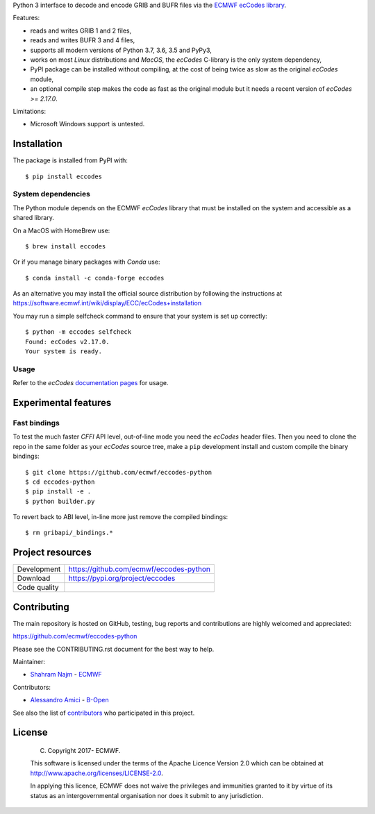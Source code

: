 
Python 3 interface to decode and encode GRIB and BUFR files via the
`ECMWF ecCodes library <https://software.ecmwf.int/wiki/display/ECC/>`_.

Features:

- reads and writes GRIB 1 and 2 files,
- reads and writes BUFR 3 and 4 files,
- supports all modern versions of Python 3.7, 3.6, 3.5 and PyPy3,
- works on most *Linux* distributions and *MacOS*, the *ecCodes* C-library is the only system dependency,
- PyPI package can be installed without compiling,
  at the cost of being twice as slow as the original *ecCodes* module,
- an optional compile step makes the code as fast as the original module
  but it needs a recent version of *ecCodes* `>= 2.17.0`.

Limitations:

- Microsoft Windows support is untested.


Installation
============

The package is installed from PyPI with::

    $ pip install eccodes


System dependencies
-------------------

The Python module depends on the ECMWF *ecCodes* library
that must be installed on the system and accessible as a shared library.

On a MacOS with HomeBrew use::

    $ brew install eccodes

Or if you manage binary packages with *Conda* use::

    $ conda install -c conda-forge eccodes

As an alternative you may install the official source distribution
by following the instructions at
https://software.ecmwf.int/wiki/display/ECC/ecCodes+installation

You may run a simple selfcheck command to ensure that your system is set up correctly::

    $ python -m eccodes selfcheck
    Found: ecCodes v2.17.0.
    Your system is ready.


Usage
-----

Refer to the *ecCodes* `documentation pages <https://confluence.ecmwf.int/display/ECC/Documentation>`_
for usage.


Experimental features
=====================

Fast bindings
-------------

To test the much faster *CFFI* API level, out-of-line mode you need the *ecCodes*
header files.
Then you need to clone the repo in the same folder as your *ecCodes* source tree,
make a ``pip`` development install and custom compile the binary bindings::

    $ git clone https://github.com/ecmwf/eccodes-python
    $ cd eccodes-python
    $ pip install -e .
    $ python builder.py

To revert back to ABI level, in-line more just remove the compiled bindings::

    $ rm gribapi/_bindings.*


Project resources
=================

============= =========================================================
Development   https://github.com/ecmwf/eccodes-python
Download      https://pypi.org/project/eccodes
Code quality  .. image:: https://api.travis-ci.org/ecmwf/eccodes-python.svg?branch=master
                :target: https://travis-ci.org/ecmwf/eccodes-python/branches
                :alt: Build Status on Travis CI
              .. image:: https://coveralls.io/repos/ecmwf/eccodes-python/badge.svg?branch=master&service=github
                :target: https://coveralls.io/github/ecmwf/eccodes-python
                :alt: Coverage Status on Coveralls
============= =========================================================


Contributing
============

The main repository is hosted on GitHub,
testing, bug reports and contributions are highly welcomed and appreciated:

https://github.com/ecmwf/eccodes-python

Please see the CONTRIBUTING.rst document for the best way to help.

Maintainer:

- `Shahram Najm <https://github.com/shahramn>`_ - `ECMWF <https://ecmwf.int>`_

Contributors:

- `Alessandro Amici <https://github.com/alexamici>`_ - `B-Open <https://bopen.eu>`_

See also the list of `contributors <https://github.com/ecmwf/eccodes-python/contributors>`_
who participated in this project.


License
=======

 (C) Copyright 2017- ECMWF.

 This software is licensed under the terms of the Apache Licence Version 2.0
 which can be obtained at http://www.apache.org/licenses/LICENSE-2.0.

 In applying this licence, ECMWF does not waive the privileges and immunities
 granted to it by virtue of its status as an intergovernmental organisation nor
 does it submit to any jurisdiction.

